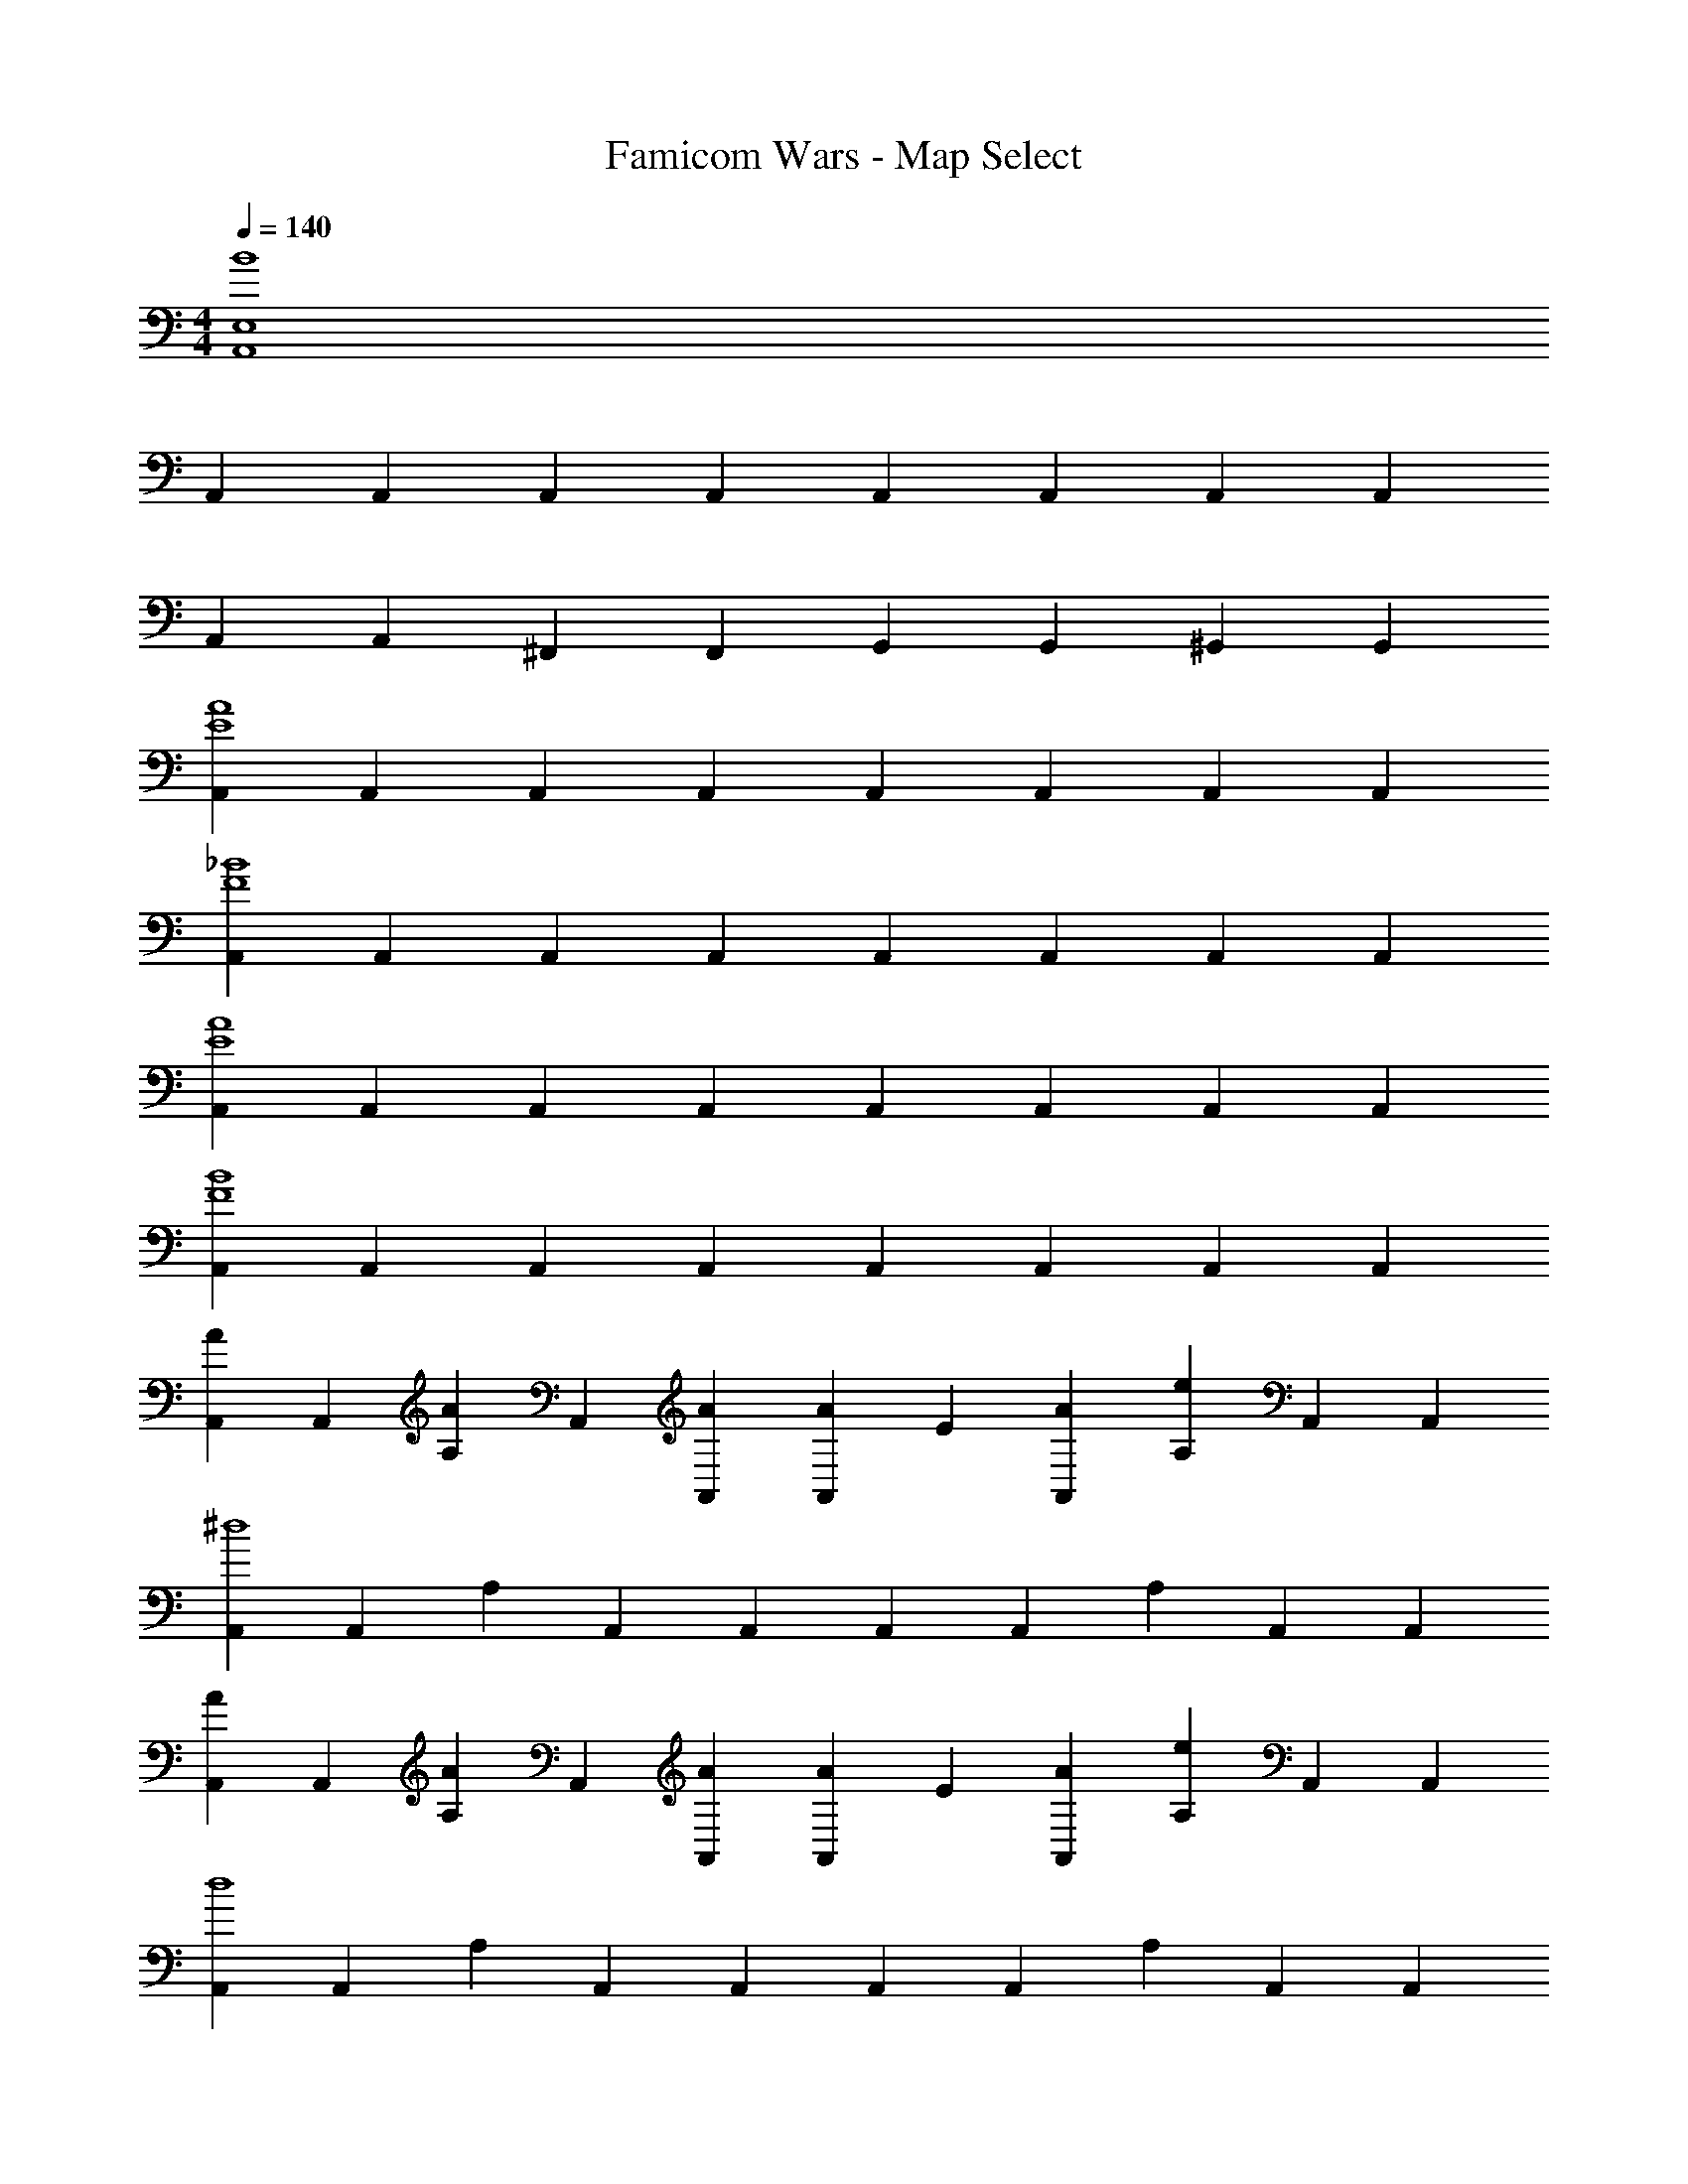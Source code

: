 X: 1
T: Famicom Wars - Map Select
Z: ABC Generated by Starbound Composer
L: 1/4
M: 4/4
Q: 1/4=140
K: C
[B4E,4A,,4] 
A,,2/3 A,,/3 A,,2/3 A,,/3 A,,2/3 A,,/3 A,,2/3 A,,/3 
A,,2/3 A,,/3 ^F,,2/3 F,,/3 G,,2/3 G,,/3 ^G,,2/3 G,,/3 
[A,,2/3A4E4] A,,/3 A,,2/3 A,,/3 A,,2/3 A,,/3 A,,2/3 A,,/3 
[A,,2/3_B4F4] A,,/3 A,,2/3 A,,/3 A,,2/3 A,,/3 A,,2/3 A,,/3 
[A,,2/3A4E4] A,,/3 A,,2/3 A,,/3 A,,2/3 A,,/3 A,,2/3 A,,/3 
[A,,2/3B4F4] A,,/3 A,,2/3 A,,/3 A,,2/3 A,,/3 A,,2/3 A,,/3 
[A,,2/3A] A,,/3 [A,/3A2/3] A,,/3 [A/3A,,/3] [A/3A,,2/3] E/3 [A/3A,,/3] [A,/3e] A,,/3 A,,/3 
[A,,2/3^d4] A,,/3 A,/3 A,,/3 A,,/3 A,,2/3 A,,/3 A,/3 A,,/3 A,,/3 
[A,,2/3A] A,,/3 [A,/3A2/3] A,,/3 [A/3A,,/3] [A/3A,,2/3] E/3 [A/3A,,/3] [A,/3e] A,,/3 A,,/3 
[A,,2/3d4] A,,/3 A,/3 A,,/3 A,,/3 A,,2/3 A,,/3 A,/3 A,,/3 A,,/3 
[A,,2/3A4E4] A,,/3 A,,2/3 A,,/3 A,,2/3 A,,/3 A,,2/3 A,,/3 
[A,,2/3B4F4] A,,/3 A,,2/3 A,,/3 A,,2/3 A,,/3 A,,2/3 A,,/3 
[A,,2/3A4E4] A,,/3 A,,2/3 A,,/3 A,,2/3 A,,/3 A,,2/3 A,,/3 
[A,,2/3B4F4] A,,/3 A,,2/3 A,,/3 A,,/3 A,,/3 A,,/3 A,,/3 A,,/3 A,,/3 
[_B,,2/3c] B,,/3 [B,,/3c2/3] B,,/3 [c/3B,,/3] [c/3B,,2/3] F/3 [c/3B,,/3] [B,,/3f] B,,/3 B,,/3 
[B,,2/3g4] B,,/3 B,,/3 B,,/3 B,,/3 B,,2/3 B,,/3 B,,/3 B,,/3 B,,/3 
[B,,2/3c] B,,/3 [B,,/3c2/3] B,,/3 [c/3B,,/3] [c/3B,,2/3] F/3 [c/3B,,/3] [B,,/3f] B,,/3 B,,/3 
[B,,2/3g4] B,,/3 B,,/3 B,,/3 B,,/3 B,,2/3 B,,/3 B,,/3 B,,/3 B,,/3 
[A,,/3e2] A,,/3 A,,/3 A,/3 E,/3 ^C,/3 [A,,/3=d2] A,,/3 A,,/3 A,/3 E,/3 C,/3 
[A,,/3^c2] A,,/3 A,,/3 A,/3 E,/3 C,/3 [A,,/3A2] A,,/3 A,,/3 A,/3 E,/3 C,/3 
[=F,,/3d2] F,,/3 F,,/3 F,/3 =C,/3 A,,/3 [F,,/3=c2] F,,/3 F,,/3 F,/3 C,/3 A,,/3 
[=G,,/3=B2] G,,/3 G,,/3 G,/3 D,/3 =B,,/3 [G,,/3G2] G,,/3 G,,/3 G,/3 D,/3 B,,/3 
[A,/3e2] E,/3 A,,/3 E,/3 ^C,/3 A,,/3 [A,/3d2] E,/3 A,,/3 E,/3 C,/3 A,,/3 
[A,/3^c2] E,/3 A,,/3 E,/3 C,/3 A,,/3 [A,/3A2] E,/3 A,,/3 E,/3 C,/3 A,,/3 
[=C,/3d2] A,,/3 F,,/3 C,/3 A,,/3 F,,/3 [C,/3=c2] A,,/3 F,,/3 C,/3 A,,/3 F,,/3 
[D,/3B2] B,,/3 G,,/3 D,/3 B,,/3 G,,/3 [D,/3G2] B,,/3 G,,/3 D,/3 B,,/3 G,,/3 
[A,,2/3A8] A,,/3 A,,2/3 A,,/3 A,,2/3 A,,/3 A,,2/3 A,,/3 
A,,2/3 A,,/3 A,,2/3 A,,/3 A,,2/3 A,,/3 A,,2/3 A,,/3 
[A,,2/3A4E4] A,,/3 A,,2/3 A,,/3 A,,2/3 A,,/3 A,,2/3 A,,/3 
[A,,2/3_B4F4] A,,/3 A,,2/3 A,,/3 A,,2/3 A,,/3 A,,2/3 A,,/3 
[A,,2/3A4E4] A,,/3 A,,2/3 A,,/3 A,,2/3 A,,/3 A,,2/3 A,,/3 
[A,,2/3B4F4] A,,/3 A,,2/3 A,,/3 A,,2/3 A,,/3 A,,2/3 A,,/3 
[A,,2/3A] A,,/3 [A,/3A2/3] A,,/3 [A/3A,,/3] [A/3A,,2/3] E/3 [A/3A,,/3] [A,/3e] A,,/3 A,,/3 
[A,,2/3^d4] A,,/3 A,/3 A,,/3 A,,/3 A,,2/3 A,,/3 A,/3 A,,/3 A,,/3 
[A,,2/3A] A,,/3 [A,/3A2/3] A,,/3 [A/3A,,/3] [A/3A,,2/3] E/3 [A/3A,,/3] [A,/3e] A,,/3 A,,/3 
[A,,2/3d4] A,,/3 A,/3 A,,/3 A,,/3 A,,2/3 A,,/3 A,/3 A,,/3 A,,/3 
[A,,2/3A4E4] A,,/3 A,,2/3 A,,/3 A,,2/3 A,,/3 A,,2/3 A,,/3 
[A,,2/3B4F4] A,,/3 A,,2/3 A,,/3 A,,2/3 A,,/3 A,,2/3 A,,/3 
[A,,2/3A4E4] A,,/3 A,,2/3 A,,/3 A,,2/3 A,,/3 A,,2/3 A,,/3 
[A,,2/3B4F4] A,,/3 A,,2/3 A,,/3 A,,/3 A,,/3 A,,/3 A,,/3 A,,/3 A,,/3 
[_B,,2/3c] B,,/3 [B,,/3c2/3] B,,/3 [c/3B,,/3] [c/3B,,2/3] F/3 [c/3B,,/3] [B,,/3f] B,,/3 B,,/3 
[B,,2/3g4] B,,/3 B,,/3 B,,/3 B,,/3 B,,2/3 B,,/3 B,,/3 B,,/3 B,,/3 
[B,,2/3c] B,,/3 [B,,/3c2/3] B,,/3 [c/3B,,/3] [c/3B,,2/3] F/3 [c/3B,,/3] [B,,/3f] B,,/3 B,,/3 
[B,,2/3g4] B,,/3 B,,/3 B,,/3 B,,/3 B,,2/3 B,,/3 B,,/3 B,,/3 B,,/3 
[A,,/3e2] A,,/3 A,,/3 A,/3 E,/3 ^C,/3 [A,,/3=d2] A,,/3 A,,/3 A,/3 E,/3 C,/3 
[A,,/3^c2] A,,/3 A,,/3 A,/3 E,/3 C,/3 [A,,/3A2] A,,/3 A,,/3 A,/3 E,/3 C,/3 
[F,,/3d2] F,,/3 F,,/3 F,/3 =C,/3 A,,/3 [F,,/3=c2] F,,/3 F,,/3 F,/3 C,/3 A,,/3 
[G,,/3=B2] G,,/3 G,,/3 G,/3 D,/3 =B,,/3 [G,,/3G2] G,,/3 G,,/3 G,/3 D,/3 B,,/3 
[A,/3e2] E,/3 A,,/3 E,/3 ^C,/3 A,,/3 [A,/3d2] E,/3 A,,/3 E,/3 C,/3 A,,/3 
[A,/3^c2] E,/3 A,,/3 E,/3 C,/3 A,,/3 [A,/3A2] E,/3 A,,/3 E,/3 C,/3 A,,/3 
[=C,/3d2] A,,/3 F,,/3 C,/3 A,,/3 F,,/3 [C,/3=c2] A,,/3 F,,/3 C,/3 A,,/3 F,,/3 
[D,/3B2] B,,/3 G,,/3 D,/3 B,,/3 G,,/3 [D,/3G2] B,,/3 G,,/3 D,/3 B,,/3 G,,/3 
[A,,2/3A8] A,,/3 A,,2/3 A,,/3 A,,2/3 A,,/3 A,,2/3 A,,/3 
A,,2/3 A,,/3 A,,2/3 A,,/3 A,,2/3 A,,/3 A,,2/3 A,,/3 
